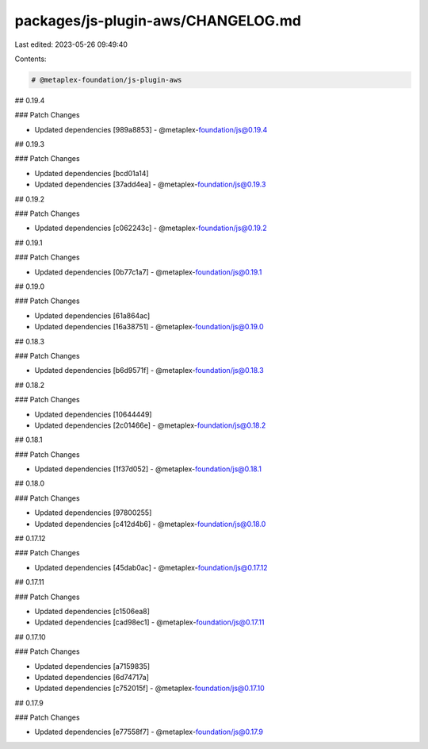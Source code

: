 packages/js-plugin-aws/CHANGELOG.md
===================================

Last edited: 2023-05-26 09:49:40

Contents:

.. code-block:: md

    # @metaplex-foundation/js-plugin-aws

## 0.19.4

### Patch Changes

- Updated dependencies [989a8853]
  - @metaplex-foundation/js@0.19.4

## 0.19.3

### Patch Changes

- Updated dependencies [bcd01a14]
- Updated dependencies [37add4ea]
  - @metaplex-foundation/js@0.19.3

## 0.19.2

### Patch Changes

- Updated dependencies [c062243c]
  - @metaplex-foundation/js@0.19.2

## 0.19.1

### Patch Changes

- Updated dependencies [0b77c1a7]
  - @metaplex-foundation/js@0.19.1

## 0.19.0

### Patch Changes

- Updated dependencies [61a864ac]
- Updated dependencies [16a38751]
  - @metaplex-foundation/js@0.19.0

## 0.18.3

### Patch Changes

- Updated dependencies [b6d9571f]
  - @metaplex-foundation/js@0.18.3

## 0.18.2

### Patch Changes

- Updated dependencies [10644449]
- Updated dependencies [2c01466e]
  - @metaplex-foundation/js@0.18.2

## 0.18.1

### Patch Changes

- Updated dependencies [1f37d052]
  - @metaplex-foundation/js@0.18.1

## 0.18.0

### Patch Changes

- Updated dependencies [97800255]
- Updated dependencies [c412d4b6]
  - @metaplex-foundation/js@0.18.0

## 0.17.12

### Patch Changes

- Updated dependencies [45dab0ac]
  - @metaplex-foundation/js@0.17.12

## 0.17.11

### Patch Changes

- Updated dependencies [c1506ea8]
- Updated dependencies [cad98ec1]
  - @metaplex-foundation/js@0.17.11

## 0.17.10

### Patch Changes

- Updated dependencies [a7159835]
- Updated dependencies [6d74717a]
- Updated dependencies [c752015f]
  - @metaplex-foundation/js@0.17.10

## 0.17.9

### Patch Changes

- Updated dependencies [e77558f7]
  - @metaplex-foundation/js@0.17.9


